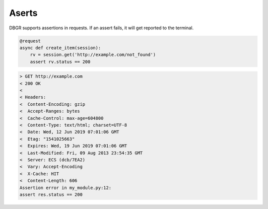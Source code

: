 .. _asserts:

Aserts
======

DBGR supports assertions in requests. If an assert fails, it will get reported to the terminal.

.. code-block:: python

    @request
    async def create_item(session):
        rv = session.get('http://example.com/not_found')
        assert rv.status == 200

.. code-block:: bash

    > GET http://example.com
    < 200 OK
    <
    < Headers:
    <  Content-Encoding: gzip
    <  Accept-Ranges: bytes
    <  Cache-Control: max-age=604800
    <  Content-Type: text/html; charset=UTF-8
    <  Date: Wed, 12 Jun 2019 07:01:06 GMT
    <  Etag: "1541025663"
    <  Expires: Wed, 19 Jun 2019 07:01:06 GMT
    <  Last-Modified: Fri, 09 Aug 2013 23:54:35 GMT
    <  Server: ECS (dcb/7EA2)
    <  Vary: Accept-Encoding
    <  X-Cache: HIT
    <  Content-Length: 606
    Assertion error in my_module.py:12:
    assert res.status == 200

